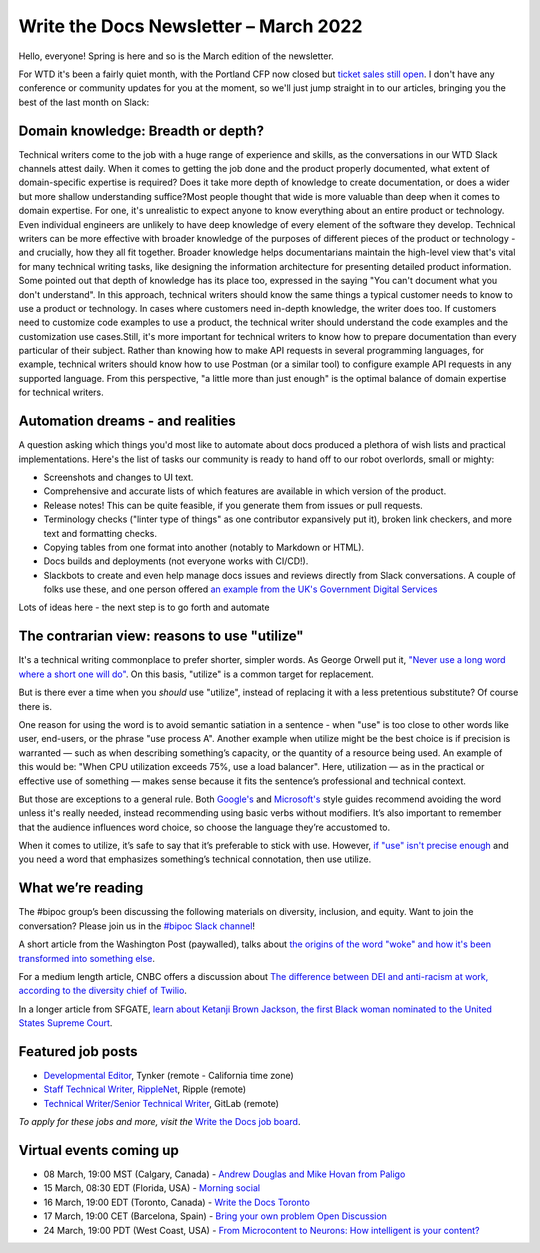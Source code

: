 
.. post:: March 07, 2022
   :tags: newsletter

######################################
Write the Docs Newsletter – March 2022
######################################

Hello, everyone! Spring is here and so is the March edition of the newsletter.

For WTD it's been a fairly quiet month, with the Portland CFP now closed but `ticket sales still open </conf/portland/2022/tickets/>`__. I don't have any conference or community updates for you at the moment, so we'll just jump straight in to our articles, bringing you the best of the last month on Slack:

-----------------------------------
Domain knowledge: Breadth or depth?
-----------------------------------
​
Technical writers come to the job with a huge range of experience and skills, as the conversations in our WTD Slack channels attest daily. When it comes to getting the job done and the product properly documented, what extent of domain-specific expertise is required? Does it take more depth of knowledge to create documentation, or does a wider but more shallow understanding suffice?
​
Most people thought that wide is more valuable than deep when it comes to domain expertise. For one, it's unrealistic to expect anyone to know everything about an entire product or technology. Even individual engineers are unlikely to have deep knowledge of every element of the software they develop. Technical writers can be more effective with broader knowledge of the purposes of different pieces of the product or technology - and crucially, how they all fit together. Broader knowledge helps documentarians maintain the high-level view that's vital for many technical writing tasks, like designing the information architecture for presenting detailed product information.
​
Some pointed out that depth of knowledge has its place too, expressed in the saying "You can't document what you don't understand". In this approach, technical writers should know the same things a typical customer needs to know to use a product or technology. In cases where customers need in-depth knowledge, the writer does too. If customers need to customize code examples to use a product, the technical writer should understand the code examples and the customization use cases.
​
Still, it's more important for technical writers to know how to prepare documentation than every particular of their subject. Rather than knowing how to make API requests in several programming languages, for example, technical writers should know how to use Postman (or a similar tool) to configure example API requests in any supported language. From this perspective, "a little more than just enough" is the optimal balance of domain expertise for technical writers.

---------------------------------
Automation dreams - and realities
---------------------------------

A question asking which things you'd most like to automate about docs produced a plethora of wish lists and practical implementations. Here's the list of tasks our community is ready to hand off to our robot overlords, small or mighty:

- Screenshots and changes to UI text.
- Comprehensive and accurate lists of which features are available in which version of the product.
- Release notes! This can be quite feasible, if you generate them from issues or pull requests.
- Terminology checks ("linter type of things" as one contributor expansively put it), broken link checkers, and more text and formatting checks.
- Copying tables from one format into another (notably to Markdown or HTML).
- Docs builds and deployments (not everyone works with CI/CD!).
- Slackbots to create and even help manage docs issues and reviews directly from Slack conversations. A couple of folks use these, and one person offered `an example from the UK's Government Digital Services <https://technology.blog.gov.uk/2020/09/25/keeping-tech-docs-up-to-date-with-daniel-the-manual-spaniel/>`_

Lots of ideas here - the next step is to go forth and automate

---------------------------------------------
The contrarian view: reasons to use "utilize"
---------------------------------------------

It's a technical writing commonplace to prefer shorter, simpler words. As George Orwell put it, `"Never use a long word where a short one will do" <https://en.wikipedia.org/wiki/Politics_and_the_English_Language>`__. On this basis, "utilize" is a common target for replacement.

But is there ever a time when you *should* use "utilize", instead of replacing it with a less pretentious substitute? Of course there is.

One reason for using the word is to avoid semantic satiation in a sentence - when "use" is too close to other words like user, end-users, or the phrase "use process A". Another example when utilize might be the best choice is if precision is warranted — such as when describing something’s capacity, or the quantity of a resource being used. An example of this would be: "When CPU utilization exceeds 75%, use a load balancer". Here, utilization — as in the practical or effective use of something — makes sense because it fits the sentence’s professional and technical context.
 
But those are exceptions to a general rule. Both `Google's <https://developers.google.com/style/word-list>`__ and `Microsoft's <https://docs.microsoft.com/en-us/style-guide/word-choice/use-simple-words-concise-sentences>`__  style guides recommend avoiding the word unless it's really needed, instead recommending using basic verbs without modifiers. It’s also important to remember that the audience influences word choice, so choose the language they’re accustomed to.
 
When it comes to utilize, it’s safe to say that it’s preferable to stick with use. However, `if "use" isn't precise enough <https://www.merriam-webster.com/words-at-play/is-utilize-a-word-worth-using>`__ and you need a word that emphasizes something’s technical connotation, then use utilize.

.. --------------------------------------------------
.. Single sources of truth - needed for docs-as-code?
.. --------------------------------------------------

------------------
What we’re reading
------------------

The #bipoc group’s been discussing the following materials on diversity, inclusion, and equity. Want to join the conversation? Please join us in the `#bipoc Slack channel <https://writethedocs.slack.com/archives/C016STMEWJD>`__!

A short article from the Washington Post (paywalled), talks about `the origins of the word "woke" and how it's been transformed into something else <https://www.washingtonpost.com/opinions/2022/02/02/black-history-woke-appropriation-misuse/>`__.

For a medium length article, CNBC offers a discussion about `The difference between DEI and anti-racism at work, according to the diversity chief of Twilio <https://www.cnbc.com/amp/2022/02/11/the-difference-between-dei-and-anti-racism-at-work-according-to-twilios-chief-of-diversity.html>`__.

In a longer article from SFGATE, `learn about Ketanji Brown Jackson, the first Black woman nominated to the United States Supreme Court <https://www.sfgate.com/news/article/Biden-to-nominate-Ketanji-Brown-Jackson-to-the-16946894.php>`__.

------------------
Featured job posts
------------------

- `Developmental Editor <https://jobs.writethedocs.org/job/614/developmental-editor/>`__, Tynker (remote - California time zone)
- `Staff Technical Writer, RippleNet <https://jobs.writethedocs.org/job/619/staff-technical-writer-ripplenet/>`__, Ripple (remote)
- `Technical Writer/Senior Technical Writer <https://jobs.writethedocs.org/job/633/technical-writer-senior-technical-writer/>`__, GitLab (remote)

*To apply for these jobs and more, visit the* `Write the Docs job board <https://jobs.writethedocs.org/>`_.

------------------------
Virtual events coming up
------------------------

- 08 March, 19:00 MST (Calgary, Canada) - `Andrew Douglas and Mike Hovan from Paligo <https://www.meetup.com/wtd-calgary/events/282708677>`__
- 15 March, 08:30 EDT (Florida, USA) - `Morning social <https://www.meetup.com/write-the-docs-florida/events/284199090>`__
- 16 March, 19:00 EDT (Toronto, Canada) - `Write the Docs Toronto <https://www.meetup.com/Write-the-Docs-Toronto/events/283512555>`__
- 17 March, 19:00 CET (Barcelona, Spain) - `Bring your own problem Open Discussion <https://www.meetup.com/Write-the-Docs-Barcelona/events/284377224/>`__
- 24 March, 19:00 PDT (West Coast, USA) - `From Microcontent to Neurons: How intelligent is your content? <https://www.meetup.com/virtual-write-the-docs-west-coast-quorum/events/284319236>`__
